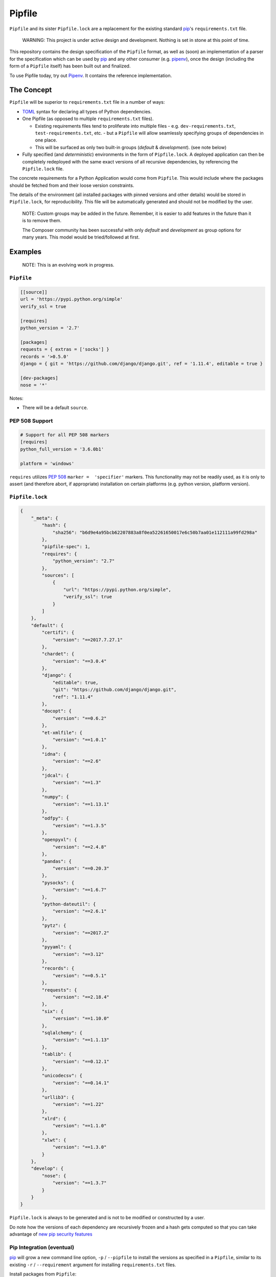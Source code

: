 Pipfile
=======

``Pipfile`` and its sister ``Pipfile.lock`` are a replacement for the existing standard `pip`_'s ``requirements.txt`` file. 

    WARNING: This project is under active design and development. Nothing is set in stone at this point of time.

This repository contains the design specification of the ``Pipfile`` format, as well as (soon) an implementation of a parser for the specification which can be used by `pip`_ and any other consumer (e.g. `pipenv`_), once the design (including the form of a ``Pipfile`` itself) has been built out and finalized.

To use Pipfile today, try out `Pipenv <http://pipenv.org>`_. It contains the reference implementation.

.. _`pip`: https://pip.pypa.io/en/stable/
.. _`pipenv`: http://pipenv.org


The Concept
-----------

``Pipfile`` will be superior to ``requirements.txt`` file in a number of ways:

* `TOML <https://github.com/toml-lang/toml>`_ syntax for declaring all types of Python dependencies.
* One Pipfile (as opposed to multiple ``requirements.txt`` files).

  * Existing requirements files tend to proliferate into multiple files - e.g. ``dev-requirements.txt``, ``test-requirements.txt``, etc. - but a ``Pipfile`` will allow seamlessly specifying groups of dependencies in one place.
  * This will be surfaced as only two built-in groups (*default* &     *development*). (see note below)

* Fully specified (and *deterministic*) environments in the form of ``Pipfile.lock``.
  A deployed application can then be completely redeployed with the same exact versions of all recursive dependencies, by referencing the ``Pipfile.lock`` file.

The concrete requirements for a Python Application would come from ``Pipfile``. This would include where the packages should be fetched from and their loose version constraints.

The details of the environment (all installed packages with pinned versions and other details) would be stored in ``Pipfile.lock``, for reproducibility. This file will be automatically generated and should not be modified by the user.

    NOTE: Custom groups may be added in the future. Remember, it is easier to add features in the future than it is to remove them.

    The Composer community has been successful with only *default* and *development* as group options for many years. This model would be tried/followed at first.


Examples
--------

    NOTE: This is an evolving work in progress.

``Pipfile``
+++++++++++

.. code-block:: toml

    [[source]]
    url = 'https://pypi.python.org/simple'
    verify_ssl = true

    [requires]
    python_version = '2.7'

    [packages]
    requests = { extras = ['socks'] }
    records = '>0.5.0'
    django = { git = 'https://github.com/django/django.git', ref = '1.11.4', editable = true }

    [dev-packages]
    nose = '*'

Notes:

- There will be a default ``source``.

**PEP 508 Support** 
+++++++++++++++++++

.. code-block:: toml

    # Support for all PEP 508 markers
    [requires]
    python_full_version = '3.6.0b1'

    platform = 'windows'

``requires`` utilizes  `PEP 508`_ ``marker =  'specifier'`` markers. This functionality may not be readily used, as it is only to assert (and therefore abort, if appropriate) installation on certain platforms (e.g. python version, platform version).

.. _`PEP 508`: https://www.python.org/dev/peps/pep-0508/#environment-markers

``Pipfile.lock``
++++++++++++++++

.. code-block:: json

    {
        "_meta": {
            "hash": {
                "sha256": "b6d9e4a95bcb62207883a8f0ea52261650017e6c50b7aa01e112111a99fd298a"
            },
            "pipfile-spec": 1,
            "requires": {
                "python_version": "2.7"
            },
            "sources": [
                {
                    "url": "https://pypi.python.org/simple",
                    "verify_ssl": true
                }
            ]
        },
        "default": {
            "certifi": {
                "version": "==2017.7.27.1"
            },
            "chardet": {
                "version": "==3.0.4"
            },
            "django": {
                "editable": true,
                "git": "https://github.com/django/django.git",
                "ref": "1.11.4"
            },
            "docopt": {
                "version": "==0.6.2"
            },
            "et-xmlfile": {
                "version": "==1.0.1"
            },
            "idna": {
                "version": "==2.6"
            },
            "jdcal": {
                "version": "==1.3"
            },
            "numpy": {
                "version": "==1.13.1"
            },
            "odfpy": {
                "version": "==1.3.5"
            },
            "openpyxl": {
                "version": "==2.4.8"
            },
            "pandas": {
                "version": "==0.20.3"
            },
            "pysocks": {
                "version": "==1.6.7"
            },
            "python-dateutil": {
                "version": "==2.6.1"
            },
            "pytz": {
                "version": "==2017.2"
            },
            "pyyaml": {
                "version": "==3.12"
            },
            "records": {
                "version": "==0.5.1"
            },
            "requests": {
                "version": "==2.18.4"
            },
            "six": {
                "version": "==1.10.0"
            },
            "sqlalchemy": {
                "version": "==1.1.13"
            },
            "tablib": {
                "version": "==0.12.1"
            },
            "unicodecsv": {
                "version": "==0.14.1"
            },
            "urllib3": {
                "version": "==1.22"
            },
            "xlrd": {
                "version": "==1.1.0"
            },
            "xlwt": {
                "version": "==1.3.0"
            }
        },
        "develop": {
            "nose": {
                "version": "==1.3.7"
            }
        }
    }

``Pipfile.lock`` is always to be generated and is not to be modified or constructed by a user.

Do note how the versions of each dependency are recursively frozen and a hash gets computed so that you can take advantage of `new pip security features`_

.. _`new pip security features`: https://pip.pypa.io/en/stable/reference/pip_install/#hash-checking-mode

Pip Integration (eventual)
++++++++++++++++++++++++++

`pip`_ will grow a new command line option, ``-p`` / ``--pipfile`` to install the versions as specified in a ``Pipfile``, similar to its existing ``-r`` / ``--requirement`` argument for installing ``requirements.txt`` files.

Install packages from ``Pipfile``::

    $ pip install -p
    ! Warning: Pipfile.lock (48d35f) is out of date. Updating to (73d81f).
    Installing packages from requirements.piplock...
    [installation output]

To manually update the ``Pipfile.lock``::

    $ pip freeze -p different_pipfile
    different_pipfile.lock (73d81f) written to disk.

Notes::

    # -p accepts a path argument, which defaults to 'Pipfile'.
    # Pipfile.lock will be written automatically during `install -p` if it does not exist.

Ideas::

- Recursively look for `Pipfile` in parent directories (limit 3/4?) when ``-p`` is bare.


Useful Links
------------

- `pypa/pip#1795`_: Requirements 2.0
- `Basic Concept Gist`_ (fork of @dstufft's)

.. _`Basic Concept Gist`: https://gist.github.com/kennethreitz/4745d35e57108f5b766b8f6ff396de85
.. _`pypa/pip#1795`: https://github.com/pypa/pip/issues/1795

Inspirations
++++++++++++

- `nvie/pip-tools`_: A set of tools to keep your pinned Python dependencies fresh.
- `A Better Pip Workflow`_ by Kenneth Reitz
- Lessons learned from Composer, Cargo, Yarn, NPM, Bundler and friends.

.. _`nvie/pip-tools`: https://github.com/nvie/pip-tools
.. _`A Better Pip Workflow`: https://www.kennethreitz.org/essays/a-better-pip-workflow


Documentation
-------------

The `documentation`_ for this project will, eventually, reside at pypi.org.

.. _`documentation`: https://pipfile.pypa.io/


Discussion
----------

If you run into bugs, you can file them in our `issue tracker`_. You can also join ``#pypa`` on Freenode to ask questions or get involved.

.. _`issue tracker`: https://github.com/pypa/pipfile/issues


Code of Conduct
---------------

Everyone interacting in the pipfile project's codebases, issue trackers, chat rooms and mailing lists is expected to follow the `PyPA Code of Conduct`_.

.. _`PyPA Code of Conduct`: https://www.pypa.io/en/latest/code-of-conduct/
